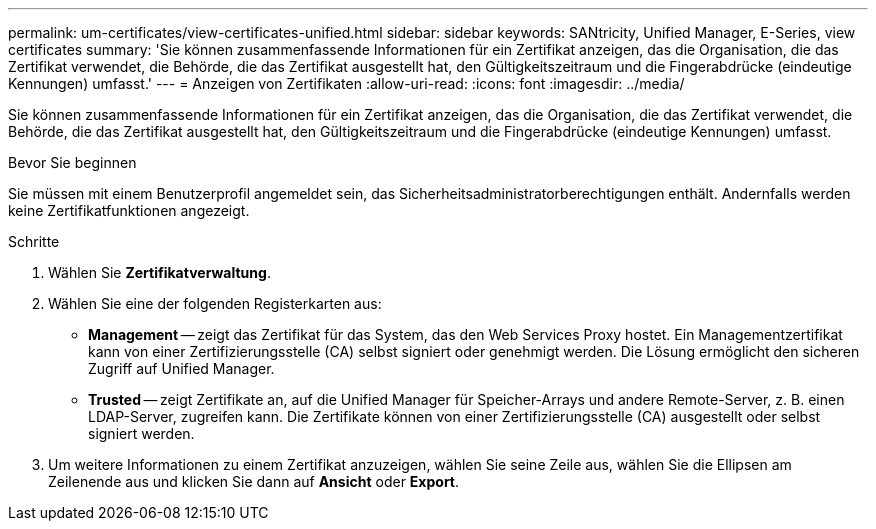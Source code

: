 ---
permalink: um-certificates/view-certificates-unified.html 
sidebar: sidebar 
keywords: SANtricity, Unified Manager, E-Series, view certificates 
summary: 'Sie können zusammenfassende Informationen für ein Zertifikat anzeigen, das die Organisation, die das Zertifikat verwendet, die Behörde, die das Zertifikat ausgestellt hat, den Gültigkeitszeitraum und die Fingerabdrücke (eindeutige Kennungen) umfasst.' 
---
= Anzeigen von Zertifikaten
:allow-uri-read: 
:icons: font
:imagesdir: ../media/


[role="lead"]
Sie können zusammenfassende Informationen für ein Zertifikat anzeigen, das die Organisation, die das Zertifikat verwendet, die Behörde, die das Zertifikat ausgestellt hat, den Gültigkeitszeitraum und die Fingerabdrücke (eindeutige Kennungen) umfasst.

.Bevor Sie beginnen
Sie müssen mit einem Benutzerprofil angemeldet sein, das Sicherheitsadministratorberechtigungen enthält. Andernfalls werden keine Zertifikatfunktionen angezeigt.

.Schritte
. Wählen Sie *Zertifikatverwaltung*.
. Wählen Sie eine der folgenden Registerkarten aus:
+
** *Management* -- zeigt das Zertifikat für das System, das den Web Services Proxy hostet. Ein Managementzertifikat kann von einer Zertifizierungsstelle (CA) selbst signiert oder genehmigt werden. Die Lösung ermöglicht den sicheren Zugriff auf Unified Manager.
** *Trusted* -- zeigt Zertifikate an, auf die Unified Manager für Speicher-Arrays und andere Remote-Server, z. B. einen LDAP-Server, zugreifen kann. Die Zertifikate können von einer Zertifizierungsstelle (CA) ausgestellt oder selbst signiert werden.


. Um weitere Informationen zu einem Zertifikat anzuzeigen, wählen Sie seine Zeile aus, wählen Sie die Ellipsen am Zeilenende aus und klicken Sie dann auf *Ansicht* oder *Export*.


